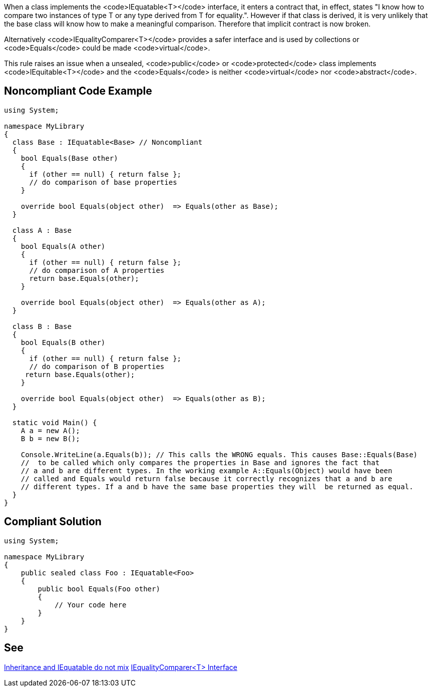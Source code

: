 When a class implements the <code>IEquatable<T></code> interface, it enters a contract that, in effect, states "I know how to compare two instances of type T or any type derived from T for equality.". However if that class is derived, it is very unlikely that the base class will know how to make a meaningful comparison. Therefore that implicit contract is now broken.

Alternatively <code>IEqualityComparer<T></code> provides a safer interface and is used by collections or <code>Equals</code> could be made <code>virtual</code>.

This rule raises an issue when a unsealed, <code>public</code> or <code>protected</code> class implements <code>IEquitable<T></code> and the <code>Equals</code> is neither <code>virtual</code> nor <code>abstract</code>.


== Noncompliant Code Example

----
using System;

namespace MyLibrary
{
  class Base : IEquatable<Base> // Noncompliant
  {
    bool Equals(Base other) 
    {
      if (other == null) { return false };
      // do comparison of base properties
    }

    override bool Equals(object other)  => Equals(other as Base);
  }

  class A : Base 
  {
    bool Equals(A other) 
    {
      if (other == null) { return false };
      // do comparison of A properties
      return base.Equals(other);
    }

    override bool Equals(object other)  => Equals(other as A); 
  }

  class B : Base 
  {
    bool Equals(B other) 
    {
      if (other == null) { return false };
      // do comparison of B properties
     return base.Equals(other); 
    }

    override bool Equals(object other)  => Equals(other as B);
  }

  static void Main() {
    A a = new A();
    B b = new B();

    Console.WriteLine(a.Equals(b)); // This calls the WRONG equals. This causes Base::Equals(Base)
    //  to be called which only compares the properties in Base and ignores the fact that 
    // a and b are different types. In the working example A::Equals(Object) would have been 
    // called and Equals would return false because it correctly recognizes that a and b are 
    // different types. If a and b have the same base properties they will  be returned as equal. 
  }
}
----


== Compliant Solution

----
using System;

namespace MyLibrary
{
    public sealed class Foo : IEquatable<Foo>
    {
        public bool Equals(Foo other) 
        {
            // Your code here        
        }
    }
}
----


== See

http://blog.mischel.com/2013/01/05/inheritance-and-iequatable-do-not-mix/[Inheritance and IEquatable do not mix]
https://msdn.microsoft.com/en-us/library/ms132151(v=vs.110).aspx[IEqualityComparer<T> Interface]

